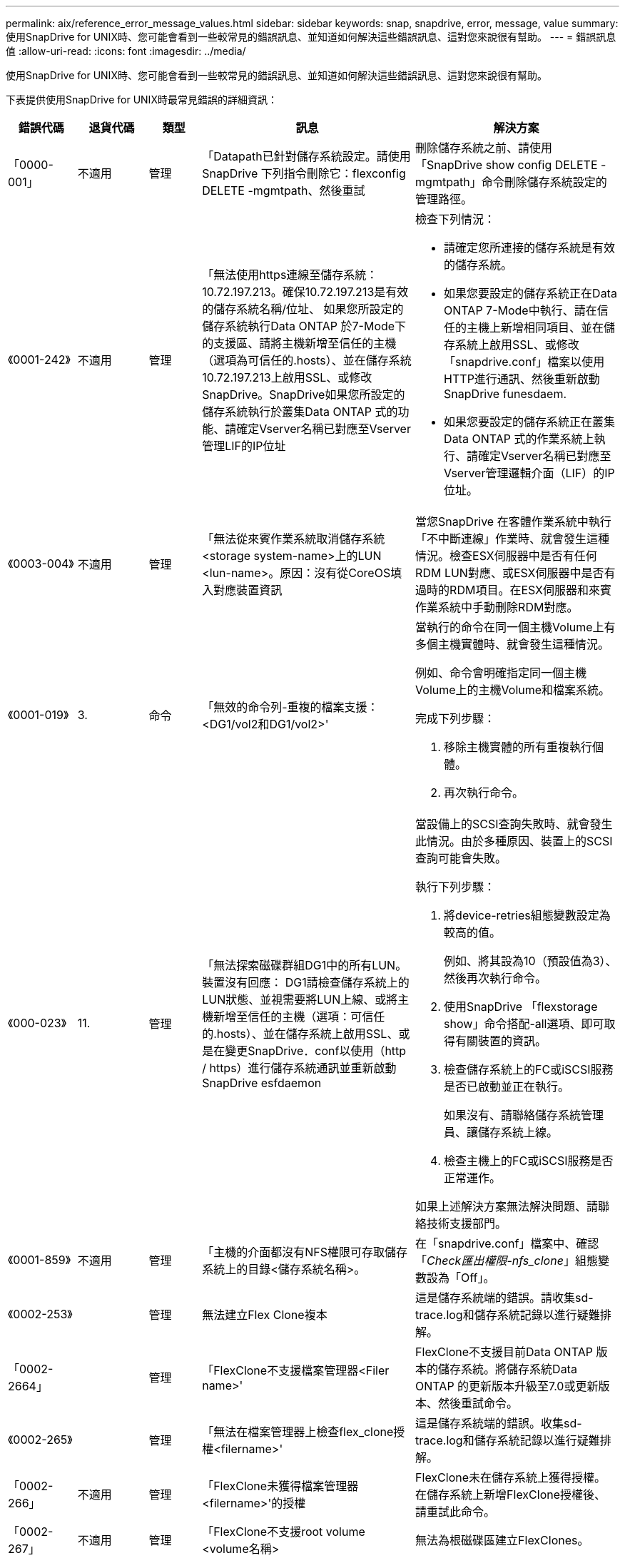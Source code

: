 ---
permalink: aix/reference_error_message_values.html 
sidebar: sidebar 
keywords: snap, snapdrive, error, message, value 
summary: 使用SnapDrive for UNIX時、您可能會看到一些較常見的錯誤訊息、並知道如何解決這些錯誤訊息、這對您來說很有幫助。 
---
= 錯誤訊息值
:allow-uri-read: 
:icons: font
:imagesdir: ../media/


[role="lead"]
使用SnapDrive for UNIX時、您可能會看到一些較常見的錯誤訊息、並知道如何解決這些錯誤訊息、這對您來說很有幫助。

下表提供使用SnapDrive for UNIX時最常見錯誤的詳細資訊：

[cols="15,20,15,25,40"]
|===
| 錯誤代碼 | 退貨代碼 | 類型 | 訊息 | 解決方案 


| 「0000-001」 | 不適用 | 管理 | 「Datapath已針對儲存系統設定。請使用SnapDrive 下列指令刪除它：flexconfig DELETE -mgmtpath、然後重試 | 刪除儲存系統之前、請使用「SnapDrive show config DELETE -mgmtpath」命令刪除儲存系統設定的管理路徑。 


| 《0001-242》 | 不適用 | 管理 | 「無法使用https連線至儲存系統：10.72.197.213。確保10.72.197.213是有效的儲存系統名稱/位址、 如果您所設定的儲存系統執行Data ONTAP 於7-Mode下的支援區、請將主機新增至信任的主機（選項為可信任的.hosts）、並在儲存系統10.72.197.213上啟用SSL、或修改SnapDrive。SnapDrive如果您所設定的儲存系統執行於叢集Data ONTAP 式的功能、請確定Vserver名稱已對應至Vserver管理LIF的IP位址  a| 
檢查下列情況：

* 請確定您所連接的儲存系統是有效的儲存系統。
* 如果您要設定的儲存系統正在Data ONTAP 7-Mode中執行、請在信任的主機上新增相同項目、並在儲存系統上啟用SSL、或修改「snapdrive.conf」檔案以使用HTTP進行通訊、然後重新啟動SnapDrive funesdaem.
* 如果您要設定的儲存系統正在叢集Data ONTAP 式的作業系統上執行、請確定Vserver名稱已對應至Vserver管理邏輯介面（LIF）的IP位址。




| 《0003-004》 | 不適用 | 管理 | 「無法從來賓作業系統取消儲存系統<storage system-name>上的LUN <lun-name>。原因：沒有從CoreOS填入對應裝置資訊 | 當您SnapDrive 在客體作業系統中執行「不中斷連線」作業時、就會發生這種情況。檢查ESX伺服器中是否有任何RDM LUN對應、或ESX伺服器中是否有過時的RDM項目。在ESX伺服器和來賓作業系統中手動刪除RDM對應。 


| 《0001-019》 | 3. | 命令 | 「無效的命令列-重複的檔案支援：<DG1/vol2和DG1/vol2>'  a| 
當執行的命令在同一個主機Volume上有多個主機實體時、就會發生這種情況。

例如、命令會明確指定同一個主機Volume上的主機Volume和檔案系統。

完成下列步驟：

. 移除主機實體的所有重複執行個體。
. 再次執行命令。




| 《000-023》 | 11. | 管理 | 「無法探索磁碟群組DG1中的所有LUN。裝置沒有回應： DG1請檢查儲存系統上的LUN狀態、並視需要將LUN上線、或將主機新增至信任的主機（選項：可信任的.hosts）、並在儲存系統上啟用SSL、或是在變更SnapDrive．conf以使用（http / https）進行儲存系統通訊並重新啟動SnapDrive esfdaemon  a| 
當設備上的SCSI查詢失敗時、就會發生此情況。由於多種原因、裝置上的SCSI查詢可能會失敗。

執行下列步驟：

. 將device-retries組態變數設定為較高的值。
+
例如、將其設為10（預設值為3）、然後再次執行命令。

. 使用SnapDrive 「flexstorage show」命令搭配-all選項、即可取得有關裝置的資訊。
. 檢查儲存系統上的FC或iSCSI服務是否已啟動並正在執行。
+
如果沒有、請聯絡儲存系統管理員、讓儲存系統上線。

. 檢查主機上的FC或iSCSI服務是否正常運作。


如果上述解決方案無法解決問題、請聯絡技術支援部門。



| 《0001-859》 | 不適用 | 管理 | 「主機的介面都沒有NFS權限可存取儲存系統上的目錄<儲存系統名稱>。 | 在「snapdrive.conf」檔案中、確認「_Check匯出權限-nfs_clone_」組態變數設為「Off」。 


| 《0002-253》 |  | 管理 | 無法建立Flex Clone複本 | 這是儲存系統端的錯誤。請收集sd-trace.log和儲存系統記錄以進行疑難排解。 


| 「0002-2664」 |  | 管理 | 「FlexClone不支援檔案管理器<Filer name>' | FlexClone不支援目前Data ONTAP 版本的儲存系統。將儲存系統Data ONTAP 的更新版本升級至7.0或更新版本、然後重試命令。 


| 《0002-265》 |  | 管理 | 「無法在檔案管理器上檢查flex_clone授權<filername>' | 這是儲存系統端的錯誤。收集sd-trace.log和儲存系統記錄以進行疑難排解。 


| 「0002-266」 | 不適用 | 管理 | 「FlexClone未獲得檔案管理器<filername>'的授權 | FlexClone未在儲存系統上獲得授權。在儲存系統上新增FlexClone授權後、請重試此命令。 


| 「0002-267」 | 不適用 | 管理 | 「FlexClone不支援root volume <volume名稱> | 無法為根磁碟區建立FlexClones。 


| 「0002-270」 | 不適用 | 管理 | 「Aggregate上的可用空間小於磁碟群組/ FlexClone中繼資料所需的<Size> MB（MB）。  a| 
. AIX原生LVM所需的最小空間約為12.58 MB、其他則需要約8.39 MB。
. 若要使用FlexClones連線至原始LUN、則需要在Aggregate上提供2 MB可用空間。
. 請依照步驟1和步驟2在Aggregate上釋放一些空間、然後重試命令。




| 「0002-3332」 | 不適用 | 管理 | 「現在的快照。使用者lnx197/142\john的qtree storage array1：/vol/vol1/qtre1存取遭拒。 | 請聯絡Operations Manager管理員、將所需的功能授予使用者。 


| 「0002-3664」 | 不適用 | 管理 | 「無法聯絡DFM：lnx197/146、請變更使用者名稱和/或密碼。 | 驗證並修正SD-admin使用者的使用者名稱和密碼。 


| 「0002-2668」 | 不適用 | 管理 | 「<Volume名稱>不是彈性磁碟區」 | 無法為傳統磁碟區建立FlexClones。 


| 《0001-552》 | 不適用 | 命令 | 「不是有效的Volume複製或LUN複製」 | 無法為傳統磁碟區建立Clone分割。 


| 《0001-553》 | 不適用 | 命令 | 由於<Filer- Name>的儲存空間不足、無法分割「'fs-Name'」 | Clone分割會繼續進行分割程序、但由於儲存系統中沒有足夠的儲存空間、因此實體分割會突然停止。 


| "9000-023" | 1. | 命令 | 「沒有關鍵字-LUN的引數」  a| 
當關鍵字為「-LUN」的命令沒有「_LUN_name_」引數時、就會發生此錯誤。

處理方式：執行下列其中一項；

. 使用「-LUN」關鍵字指定命令的「LUN_NAME」引數。
. 請查看SnapDrive 《支援UNIX的支援消息




| 《0001-028》 | 1. | 命令 | 「File system（檔案系統）」是SnapDrive 指不是由支援部門管理的類型（HFS）。請重新提交您的要求、並退出檔案系統<mnt/qa/DG4/vol1>'  a| 
當不支援的檔案系統類型是命令的一部分時、就會發生此錯誤。

處理方式：排除或更新檔案系統類型、然後再次使用命令。

如需最新的軟體相容性資訊、請參閱互通性對照表。



| 《9000-030》 | 1. | 命令 | LUN不能與其他關鍵字結合使用 | 當您將「-LUN」關鍵字與「-FS」或「-dg」關鍵字結合使用時、就會發生此錯誤。這是語法錯誤、表示命令使用無效。處理方式：只能使用「-LUN」關鍵字再次執行命令。 


| 《000-034》 | 1. | 命令 | 「安裝失敗：掛載：不是有效的區塊裝置」  a| 
只有當複製的LUN已連線至Snapshot複本中的相同檔案、然後您嘗試執行「SnapDrive 還原快照」命令時、才會發生此錯誤。

此命令失敗、因為當您刪除複製的LUN時、iSCSI精靈會重新對應已還原LUN的裝置項目。

處理方式：執行下列其中一項：

. 再次執行「SnapDrive 還原功能」命令。
. 在嘗試還原原始LUN的Snapshot複本之前、請先刪除連線的LUN（如果它安裝在與Snapshot複本相同的檔案中）。




| 《0001-046》和《000-047》 | 1. | 命令 | 「無效的快照名稱：</vol/vol1/NO_filer_prefied>或無效的快照名稱：NO_LON_FILNAME -檔案管理器磁碟區名稱遺失」  a| 
這是一種語法錯誤、表示命令的使用無效、其中Snapshot作業是以無效的Snapshot名稱嘗試。

處理方式：完成下列步驟：

. 使用SnapDrive 「Isfsnap清單-檔案管理器<filer-volume名稱>」命令取得Snapshot複本清單。
. 使用long快照名稱引數執行命令。




| 《9000-047》 | 1. | 命令 | "More不只提供一個-snapname參數" | UNIX版無法在命令列中接受多個Snapshot名稱來執行任何Snapshot作業。SnapDrive處理方式：再次執行命令、只需一個Snapshot名稱。 


| 《9000年9月》 | 1. | 命令 | 不能組合使用-g和-vg  a| 
當您合併「-dg」和「-vg」關鍵字時、就會發生此錯誤。這是語法錯誤、表示命令使用無效。

處理方式：使用「-dg」或「-vg」關鍵字執行命令。



| 「9000-050」 | 1. | 命令 | 不能將「-lvol」和「-hostvol」合併  a| 
當您結合了「-lvol'」和「-hostvol'關鍵字時、就會發生此錯誤。這是語法錯誤、表示命令使用無效。處理方式：完成下列步驟：

. 在命令列中、將「-lvol'」選項變更為「-hostvol'」選項、反之亦然。
. 執行命令。




| 《9000年》（9000年-057年） | 1. | 命令 | "Marising required -snapname arg辯論" | 這是一種語法錯誤、表示命令的使用無效、在未提供Snap_name引數的情況下、會嘗試Snapshot作業。處理方式：以適當的Snapshot名稱執行命令。 


| 《000-067》 | 6. | 命令 | 「Snapshot Hourly」（每小時快照）SnapDrive | 這些是Data ONTAP 由NetApp所建立的每小時自動Snapshot複本。 


| 《0001-092》 | 6. | 命令 | 「napshot <non-exist_24965>不存在於檔案保有者：」 | 在儲存系統上找不到指定的Snapshot複本。處理方式：使用「SnapDrive 功能表」命令尋找儲存系統中的Snapshot複本。 


| 《0001-099》 | 10. | 管理 | 「無效的快照名稱：<Exocet:/vol2/dbvol:New SnapName>不符合檔案管理器磁碟區名稱<Exocet:/vol/vol1>'  a| 
這是一種語法錯誤、表示命令的使用無效、其中Snapshot作業是以無效的Snapshot名稱嘗試。

處理方式：完成下列步驟：

. 使用「SnapDrive Sfsnap list - filer_<filer-volume名稱>_」命令取得Snapshot複本清單。
. 以SnapDrive 正確格式的Snapshot名稱執行命令、該名稱由適用於UNIX的人選項進行驗證。這些合格格式包括：「_long快照名稱_」和「_short_snap名稱_」。




| 《0001-1222》 | 6. | 管理 | 「無法在檔案管理器<Exocet>上取得快照清單：指定的磁碟區不存在。  a| 
如果指定的儲存系統（檔案管理器）磁碟區不存在、就會發生此錯誤。

處理方式：完成下列步驟：

. 請聯絡儲存設備管理員以取得有效儲存系統磁碟區的清單。
. 以有效的儲存系統磁碟區名稱執行命令。




| 《0001-124》 | 111. | 管理 | 「無法移除檔案管理器<Exocet>: LUN clone上的<snap_dete_multi_inuse _24374>。  a| 
指定Snapshot複本的「快照刪除」作業失敗、因為存在LUN複本。

處理方式：完成下列步驟：

. 使用SnapDrive 含有「-all」選項的「支援功能」show命令、尋找Snapshot複本的LUN實體複本（Snapshot複本輸出的一部分）。
. 請聯絡儲存設備管理員、將LUN從實體複本分割開來。
. 再次執行命令。




| 《0001-155》 | 4. | 命令 | 「napshot <dup_snapname239880>已存在於<Exocet:/vol/vol1>。請使用-f（force）旗標覆寫現有的snapshot  a| 
如果命令中使用的Snapshot複本名稱已經存在、就會發生此錯誤。

處理方式：執行下列其中一項：

. 以不同的Snapshot名稱再次執行命令。
. 再次使用「-f'（force）」旗標執行命令、以覆寫現有的Snapshot複本。




| 《0001-158》 | 84. | 命令 | 「Disgroup組態自<snapshotexocet:/vol/vo l1:Overwrite _noforce_25 078>被使用以來已變更。移除hostvolvol（開發/ DG3/vol4）請使用「-f」（強制）旗標來覆寫警告和完整還原  a| 
磁碟群組可以包含多個LUN、當磁碟群組組組態變更時、您會遇到此錯誤。例如、建立Snapshot複本時、磁碟群組由X個LUN數組成、複製完成後、磁碟群組可以有X+Y個LUN數。

處理方式：使用「-f」（force）旗標再次使用命令。



| 《0001-185》 | 不適用 | 命令 | 「torage show f失敗：檔案管理器上沒有可顯示或啟用SSL的NetApp裝置、或是在變更SnapDrive．conf以使用http進行檔案管理器通訊之後重試。  a| 
發生此問題的原因如下：如果主機上的iSCSI精靈或FC服務已停止或故障、即使SnapDrive 主機上已設定LUN、「show -all」命令仍會失敗。

處理方式：解決發生故障的iSCSI或FC服務。

設定LUN的儲存系統已關閉或正在重新開機。

處理方式：等到LUN正常運作。

設置的'_usehttps- to -filer_'組態變數值可能不是支援的組態。

處理方式：完成下列步驟：

. 使用「lanlun LUN show all」命令檢查是否有任何LUN對應至主機。
. 如果有任何LUN對應至主機、請遵循錯誤訊息中所述的指示。


將'_usehttps- to -filer_'組態變數的值變更（如果值為「Off」、則變更為「On」；如果值為「On」、則變更為「Off」）。



| 《0001-226》 | 3. | 命令 | 「「建立快照」需要所有檔案支援程式都可存取。請確認下列無法存取的檔案：檔案系統：</mnt/qa/DG1/vol3>' | 當指定的主機實體不存在時、就會發生此錯誤。處理方式：SnapDrive 再次使用「支援全部」選項的「支援儲存show」命令、尋找主機上的主機實體。 


| 《0001-242》 | 18 | 管理 | 「無法連線至檔案管理器：<filername>'  a| 
適用於UNIX、嘗試透過安全HTTP傳輸協定連線至儲存系統。SnapDrive當主機無法連線至儲存系統時、可能會發生此錯誤。處理方式：完成下列步驟：

. 網路問題：
+
.. 使用nslookups命令檢查通過主機工作的儲存系統的DNS名稱解析。
.. 如果儲存系統不存在、請將其新增至DNS伺服器。




您也可以使用IP位址、而非主機名稱來連線至儲存系統。

. 儲存系統組態：
+
.. 若要讓UNIX運作、您必須擁有安全HTTP存取的授權金鑰。SnapDrive
.. 設定授權金鑰之後、請檢查您是否可以透過網頁瀏覽器存取儲存系統。


. 執行步驟1或步驟2或兩者後執行命令。




| 《0001-243》 | 10. | 命令 | 「無效的dg名稱：<SDU_dg1>'  a| 
當主機中沒有磁碟群組、而命令隨後又失敗時、就會發生此錯誤。例如、主機中不存在「_SDU_DG1_」。

處理方式：完成下列步驟：

. 使用「SnapDrive flexstorage show -all」命令取得所有磁碟群組名稱。
. 以正確的磁碟群組名稱再次執行命令。




| 《0001-246》 | 10. | 命令 | 「無效的主機磁碟區名稱：」、有效格式為<vgname/hostvolname>、亦即<mygroup / vol2>' | 處理方式：再次執行命令、並針對主機磁碟區名稱使用下列適當格式：「vgname/hostvolname」 


| 《0001-360》 | 34 | 管理 | 「無法在檔案管理器<Exocet>上建立LUN </vol/badvol1/nanehp13_ unnewDg_fve_SdLun>：沒有這類磁碟區」 | 當指定路徑包含不存在的儲存系統磁碟區時、就會發生此錯誤。處理方式：請聯絡您的儲存系統管理員、取得可供使用的儲存系統磁碟區清單。 


| 《0001-372》 | 58 | 命令 | 「Bad LUN name::（錯誤LUN名稱：：）」「</vol/vol1/SCE_lun2a>-格式無法辨識」  a| 
如果命令中指定的LUN名稱不符合SnapDrive 支援UNIX的預先定義格式、就會發生此錯誤。UNIX版要求以下列預先定義的格式指定LUN名稱：「<filer-name:/vol/<volname>/<lun-name>」SnapDrive

處理方式：完成下列步驟：

. 使用「SnapDrive 支援功能」命令來瞭解SnapDrive 支援UNIX的LUN名稱的預先定義格式。
. 再次執行命令。




| 《0001-373》 | 6. | 命令 | 「找不到下列1個LUN：Exocet:</vol/vol1/NotARealLun>'  a| 
如果在儲存系統上找不到指定的LUN、就會發生此錯誤。

處理方式：執行下列其中一項：

. 若要查看連接到主機的LUN、請使用「SnapDrive flexstorage show -dev'命令或「SnapDrive flexstorage show -all'命令」。
. 若要查看儲存系統上的完整LUN清單、請聯絡儲存設備管理員、從儲存系統取得LUN show命令的輸出。




| 《0001-3777》 | 43. | 命令 | 「磁碟群組名稱<name>已在使用中、或與其他實體發生衝突。  a| 
當磁碟群組名稱已在使用中或與其他實體發生衝突時、就會發生此錯誤。處理方式：執行下列其中一項：

使用- autorName選項執行命令

使用SnapDrive 帶有"-all"選項的"flexstorage show"命令查找主機所使用的名稱。執行命令、指定主機未使用的其他名稱。



| 《0001-380》 | 43. | 命令 | 「Host volume name <DG3/vol1> is already in use or piscoles.」（主機磁碟區名稱<DG3/vol1>已在使用中、或與其他實體發生衝突。  a| 
當主機磁碟區名稱已在使用中或與其他實體發生衝突時、就會發生此錯誤

處理方式：執行下列其中一項：

. 使用"-autorename"選項執行命令。
. 使用SnapDrive 帶有"-all"選項的"flexstorage show"命令查找主機所使用的名稱。執行命令、指定主機未使用的其他名稱。




| 《0001-417》 | 51. | 命令 | 「下列名稱已經在使用中：<myDG1>。請指定其他名稱  a| 
處理方式：執行下列其中一項：

. 使用「-autorename"選項再次執行命令。
. 使用「SnapDrive 支援儲存的show - all」命令來尋找主機上的名稱。再次執行命令、明確指定主機未使用的其他名稱。




| 《0001-430》 | 51. | 命令 | 「您無法同時指定-dg/vg和- lvol/hostvoldg/vol.」  a| 
這是一種語法錯誤、表示命令的使用無效。命令列可以接受「-dg/vg」關鍵字或「-lvol/hostvol'」關鍵字、但不能同時接受這兩個關鍵字。

處理方式：只使用「-dg/vg」或「-lvol/hostvol'」關鍵字執行命令。



| 《0001-4334》 | 6. | 命令 | 「napshot Exocets/vol/vol1：no_E IST不存在於儲存磁碟區Exocets/vol/vol1」  a| 
如果在儲存系統上找不到指定的Snapshot複本、就會發生此錯誤。

處理方式：使用「SnapDrive 功能表」命令尋找儲存系統中的Snapshot複本。



| 《0001-435》 | 3. | 命令 | 「您必須在命令列上指定所有主機磁碟區和/或所有檔案系統、或是提供-autodExpand選項。命令列上缺少下列名稱、但快照<snap2_5vg_singlLUN _remoit>中卻有這些名稱：主機磁碟區：<DG3/vol2>檔案系統：</mnt/qa/DG3/vol2>'  a| 
指定的磁碟群組具有多個主機磁碟區或檔案系統、但命令中並未提及完整的設定集。

處理方式：執行下列其中一項：

. 使用「- autodexpand」選項重新發出命令。
. 使用「SnapDrive flexsnap show」命令可找到完整的主機磁碟區和檔案系統清單。執行指定所有主機磁碟區或檔案系統的命令。




| 《0001-440》 | 6. | 命令 | 「napshot snap2_5VG_SINGLELUN__」遠端不包含磁碟群組「gBAD」  a| 
當指定的磁碟群組不是指定Snapshot複本的一部分時、就會發生此錯誤。

處理方式：若要尋找指定磁碟群組是否有任何Snapshot複本、請執行下列其中一項：

. 使用「SnapDrive 功能表」命令、在儲存系統中尋找Snapshot複本。
. 使用「SnapDrive flexfsnap show」命令尋找Snapshot複本中的磁碟群組、主機磁碟區、檔案系統或LUN。
. 如果磁碟群組存在Snapshot複本、請以Snapshot名稱執行命令。




| 《0001-4442》 | 1. | 命令 | 「多個目的地-<dis>和<dis1>指定給單一SnapConnect來源<SR>。請使用個別命令重試 | 處理方式：執行個別的「SnapDrive Isfsnap Connect」命令、使新的目的地磁碟群組名稱（屬於snap Connect命令的一部分）不同於同一個「SnapDrive flexap connect」命令中其他磁碟群組單元的名稱。 


| 《0001-465》 | 1. | 命令 | 「下列檔案不存在且無法刪除：磁碟群組：<naneHP13_DG1>」 | 主機上不存在指定的磁碟群組、因此指定磁碟群組的刪除作業失敗。處理方式：使用SnapDrive 「ALL」選項的「SHALL SHALL SHALL」命令、查看主機上的實體清單。 


| 《0001-476》 | 不適用 | 管理 | 「無法探索與<long LUN name>相關的裝置。如果使用多重路徑、可能會發生多重路徑組態錯誤。請驗證組態、然後重試  a| 
這種失敗的原因可能很多。

* 無效的主機組態：
+
iSCSI、FC或多重路徑解決方案未正確設定。

* 無效的網路或交換器組態：
+
IP網路未設定適當的iSCSI流量轉送規則或篩選器、或FC交換器未設定建議的分區組態。



上述問題很難以演算法或循序方式進行診斷。

處理方式：NetApp建議您SnapDrive 在使用for UNIX之前、先依照《主機公用程式設定指南》（適用於特定作業系統）中建議的步驟、手動探索LUN。

發現LUN之後、請使用SnapDrive 適用於UNIX的指令。



| 《0001-486》 | 12. | 管理 | 「LUN正在使用中、無法刪除。請注意、移除Volume Manager控制下的LUN時、若不先從Volume Manager控制項中適當移除、將會產生危險。  a| 
UNIX版無法刪除屬於Volume群組的LUN。SnapDrive

處理方式：完成下列步驟：

. 使用命令「SnapDrive Sesfstorage delete -dg _<DGEname>_」刪除磁碟群組。
. 刪除LUN。




| 《0001-494》 | 12. | 命令 | 「SnapDrive 無法刪除<myDG1>、因為其中仍有1個主機磁碟區存在。使用-full旗標刪除所有與<myDG1>'相關的檔案系統和主機磁碟區  a| 
UNIX版無法刪除磁碟群組、除非明確要求刪除磁碟群組中的所有主機磁碟區。SnapDrive

處理方式：執行下列其中一項：

. 在命令中指定「-full」旗標。
. 完成下列步驟：
+
.. 使用「SnapDrive flexstorage show -all」命令取得磁碟群組中的主機磁碟區清單。
.. 在UNIX適用的指令中、明確提及每一項SnapDrive 。






| 《0001-541》 | 65 | 命令 | 「存取權限不足、無法在檔案管理器上建立LUN、<Exocet>。  a| 
UNIX版使用root儲存系統（檔案管理器）磁碟區上的「shdhostname.prbac」或「shdsgeneric.prbacfile」來執行其虛擬存取控制機制。SnapDrive

處理方式：執行下列其中一項：

. 修改「shd-hostname.prbac'」或「shd generic」。儲存系統中的prbac'檔案、以包含下列必要權限（可以是一或多個）：
+
.. 無
.. SnapCreate
.. 快照使用
.. 全部抓取
.. 儲存設備建立刪除
.. 儲存設備使用
.. 儲存全部
.. 所有存取權




*附註：*

* 如果您沒有「shd-hostname.prbac」檔案、請在儲存系統中修改「shdsgeneric.prbac」檔案。
* 如果您同時擁有「shd-hostname.prbac"和「shdgeneric.prbac」檔案、則只能在儲存系統的「shdhostname.prbac"檔案中修改設定。
+
.. 在「snapdrive.conf」檔案中、確認「_all-access-if-rbacunspecized_」組態變數設為「on」。






| 《0001-559》 | 不適用 | 管理 | “在拍攝快照時選擇了I/O。請停止您的應用程式。請參閱SnapDrive 《資訊管理如需詳細資訊、請參閱指南 | 如果您嘗試建立Snapshot複本、而平行輸入/輸出作業會發生在檔案規格上、而「_snapcrede-Cg -time__」的值會設定為「緊急」、就會發生此錯誤。處理方式：將「_snapcrede-Cg：timeout_」的值設為「放寬」、以增加一致性群組逾時的值。 


| 《0001-570》 | 6. | 命令 | 「磁碟群組<DG1>不存在、因此無法調整大小」  a| 
當主機中沒有磁碟群組、而命令隨後又失敗時、就會發生此錯誤。

處理方式：完成下列步驟：

. 使用「SnapDrive flexstorage show -all」命令取得所有磁碟群組名稱。
. 以正確的磁碟群組名稱執行命令。




| 《0001-574》 | 1. | 命令 | 「<Vm助理> LVM不支援調整磁碟群組中的LUN大小」  a| 
當用於執行此工作的Volume Manager不支援LUN大小調整時、就會發生此錯誤。

UNIX版的支援LUN大小調整取決於Volume Manager解決方案、如果LUN是磁碟群組的一部分。SnapDrive

處理方式：檢查您使用的Volume Manager是否支援LUN大小調整。



| 《0001-616》 | 6. | 命令 | 在檔案管理器上找不到1個快照：Exocet：/vol/vol1：MySnapName>'  a| 
UNIX版無法在命令列中接受多個Snapshot名稱來執行任何Snapshot作業。SnapDrive若要修正此錯誤、請以一個Snapshot名稱重新發出命令。

這是一種語法錯誤、表示命令的使用無效、其中Snapshot作業是以無效的Snapshot名稱嘗試。若要修正此錯誤、請完成下列步驟：

. 使用「SnapDrive Isfsnap清單-檔案管理器<filer-volume名稱>」命令取得Snapshot複本清單。
. 使用「_long快照名稱」引數執行命令。




| 「0001-640」 | 1. | 命令 | 「root檔案系統/不是SnapDrive 由功能性的系統管理」 | 當主機上的root檔案系統不受SnapDrive UNIX版的支援時、就會發生此錯誤。這是對SnapDrive UNIX提出的無效要求。 


| 《0001-684》 | 45 | 管理 | 「安裝表中已存在安裝點<fs_spec>。  a| 
處理方式：執行下列其中一項：

. 使用不同的掛載點執行SnapDrive UNIX版的指令。
. 檢查掛載點是否未使用、然後手動（使用任何編輯器）從下列檔案刪除該項目：


AIX：/etc/filesystem



| 《0001-796和0001-767》 | 3. | 命令 | 《0001-796和0001-767》  a| 
UNIX版的同一個命令中不支援多個LUN、只能使用「-nolvm」選項。SnapDrive

處理方式：執行下列其中一項：

. 再次使用命令只指定一個具有「-nolvm」選項的LUN。
. 使用命令時不要使用「- nolvm」選項。這將使用主機中的受支援Volume Manager（如果有）。




| 《2715》 | 不適用 | 不適用 | 「Volume Restore Zphyr不可用於檔案管理器<檔案名稱>請繼續進行LUN還原」 | 舊Data ONTAP 版的版本無法使用Volume Restore ZAPI。使用SFSR重新發出命令。 


| 《2278》 | 不適用 | 不適用 | 「快照名稱>之後建立的快照沒有磁碟區複製...」 失敗 | 分割或刪除複本 


| 《2280》 | 不適用 | 不適用 | 「LUN已對應且不在作用中或快照<filespec-name>故障」 | 取消對應/儲存設備會中斷主機實體的連線 


| 《2282》 | 不適用 | 不適用 | 「SnapMirror關係不存在... 失敗  a| 
. 刪除關聯、或
. 如果SnapDrive 已設定使用Operations Manager的for UNIX RBAC、請要求Operations Manager管理員授予使用者「.Dirfaps.DisruptBaseline'功能。




| 《2286》 | 不適用 | 不適用 | 「LUN不屬於<fsname>、在快照的磁碟區中是應用程式一致的... 失敗。Snapshot LUN並非由<fsname>擁有、這可能是應用程式不一致的 | 驗證檢查結果中提及的LUN是否未被使用。之後才使用「-force」選項。 


| 《2289》 | 不適用 | 不適用 | 「Snapshot <snapname>...之後沒有建立新的LUN ...」 失敗 | 驗證檢查結果中提及的LUN是否未被使用。之後才使用「-force」選項。 


| 《2990》 | 不適用 | 不適用 | “無法執行不一致且更新的LUN檢查。Snapshot版本早於SDU 4.0 | 當與「-vbsr」搭配使用時、使用適用於UNIX Snapshot的現象就會發生。SnapDrive手動檢查所建立的任何較新LUN將不再使用、然後繼續執行「-force」選項。 


| 《2292》 | 不適用 | 不適用 | 「沒有新的快照存在... 失敗。建立的快照將會遺失。 | 檢查檢查結果中提及的快照是否將不再使用。如果是、請繼續執行「-force」選項。 


| "2297" | 不適用 | 不適用 | 正常檔案和LUN都存在... 失敗 | 請確定檢查結果中提及的檔案和LUN不再使用。如果是、請繼續執行「-force」選項。 


| 《2302》 | 不適用 | 不適用 | "NFS匯出清單沒有外部主機... 失敗 | 請聯絡儲存管理員、從匯出清單中移除外部主機、或確保外部主機未透過NFS使用磁碟區。 


| 《9000-305》 | 不適用 | 命令 | 「無法偵測到/mnt/my_FS實體的類型。如果您知道實體類型、請提供特定選項（-LUN、-dg、-FS或-lvolol） | 如果實體已存在於主機中、請加以驗證。如果您知道實體的類型、請提供檔案規格類型。 


| 《9000-303》 | 不適用 | 命令 | 「這個主機上有多個具有相同名稱的實體、例如/mnt/my_FS。針對您指定的實體提供特定選項（-LUN、-dg、-FS或-lvolol） | 使用者有多個具有相同名稱的實體。在此情況下、使用者必須明確提供檔案規格類型。 


| 《9000—304》 | 不適用 | 命令 | 此命令不支援將/mnt/my_FS偵測為檔案系統類型的關鍵字 | 此命令不支援對自動偵測的file_spec進行作業。請使用各自的操作說明進行驗證。 


| 《9000-301.》 | 不適用 | 命令 | 「自動移轉發生內部錯誤」 | 自動偵測引擎錯誤。提供追蹤和精靈記錄以供進一步分析。 


| 不適用 | 不適用 | 命令 | 「napdrive.DC工具無法壓縮RHEL 5Ux環境中的資料」  a| 
壓縮公用程式預設不會安裝。您必須安裝壓縮公用程式「ncompress」、例如「ncompress -4.2.4-47.i386.rpm」。

若要安裝壓縮公用程式、請輸入下列命令：rpm -ivh ncompress-4.2.4-47.i386.rpm



| 不適用 | 不適用 | 命令 | 「檔案無效」 | 當指定的主機實體不存在或無法存取時、就會發生此錯誤。 


| 不適用 | 不適用 | 命令 | 「工作ID無效」 | 如果指定的工作ID無效或已查詢工作結果、則會針對複製分割狀態、結果或停止作業顯示此訊息。您必須指定有效或可用的工作ID、然後重試此作業。 


| 不適用 | 不適用 | 命令 | 《plit is already progress》（正在進行中）  a| 
下列情況會顯示此訊息：

* 特定Volume複製或LUN複製的實體複製分割已在進行中。
* 複本分割已完成、但不會移除工作。




| 不適用 | 不適用 | 命令 | 「不是有效的Volume複製或LUN複製」 | 指定的檔案空間或LUN路徑名稱不是有效的Volume Clone或LUN Clone複製。 


| 不適用 | 不適用 | 命令 | 「沒有空間可分割磁碟區」  a| 
錯誤訊息是因為所需的儲存空間無法分割磁碟區。在Aggregate中釋放足夠空間、以分割Volume Clone。



| 不適用 | 不適用 | 不適用 | 「filer-data：jeting_dbsw資訊無法使用、LUN可能離線」  a| 
如果不正確地設定了「etc/stb'」檔案、就可能發生此錯誤。在這種情況下、雖然掛載路徑是NFS、SnapDrive 但被用作UNIX的LUN。

處理方式：在檔案管理器名稱和交會路徑之間新增「/」。



| 「0003-013」 | 不適用 | 命令 | 「虛擬介面伺服器發生連線錯誤。請檢查虛擬介面伺服器是否已啟動並正在執行  a| 
當ESX伺服器中的授權到期且VSC服務未執行時、可能會發生此錯誤。

處理方式：安裝ESX Server授權並重新啟動VSC服務。



| 「0002-137」 | 不適用 | 命令 | 「無法從Snapshot 10.231.72.21取得fsttype和mntOps：/vol/ips_vol3：/vol/ips_vol3：nfssnap。  a| 
處理方式：執行下列其中一項

. 將資料路徑介面的IP位址或特定IP位址新增為主機名稱至「/etc/hosts」檔案。
. 在DNS中建立資料路徑介面或主機名稱IP位址的項目。
. 設定Vserver的資料生命期、以支援Vserver管理（使用防火牆原則=管理）
+
「* net int modify -vserver _vserver_name LIF_name-firewall-policy_mgmt*」

. 將主機的管理IP位址新增至Vserver的匯出規則。




| 《13003》 | 不適用 | 命令 | 「權限不足：使用者無法讀取此資源。  a| 
此問題可在SnapDrive UNIX 5.2.2版的介紹中找到。在UNIX 5.2.2版之前、在for UNIX中設定的vsadmin使用者必須扮演「vsadmin_volume」角色。SnapDrive SnapDrive從UNIX 5.2.2的版本中、vsadmin使用者需要提升存取角色、否則SnapMirror-Get-iter ZAPI會失敗。SnapDrive

處理方式：建立角色vsadmin而非vsadmin_volume、然後指派給vsadmin使用者。



| 《0001-16》 | 不適用 | 命令 | 「無法取得儲存系統上的鎖定檔案。  a| 
快照建立失敗、因為磁碟區空間不足。或是儲存系統中存在「.SnapDrive檔案鎖定」。

處理方式：執行下列其中一項：

. 刪除儲存系統上的檔案「/vol/<volname>//.SnapDrive鎖定」、然後重試Snapcreate作業。若要刪除檔案、請登入儲存系統、進入進階權限模式、並在儲存系統提示字元下執行「rm /vol/<volname>//.SnapDrive _lock」命令。
. 在拍攝快照之前、請先確認磁碟區中有足夠的可用空間。




| 「0003-003」 | 不適用 | 管理 | 「無法將儲存系統上的LUN匯出至來賓作業系統。原因：流程11019：MapStorage故障：沒有設定介面的儲存系統  a| 
由於ESX伺服器中未設定儲存控制器、因此發生此錯誤。

處理方式：在ESX伺服器中新增儲存控制器和認證。



| 《0001-4993》 | 不適用 | 管理 | 「建立掛載點時發生錯誤：mkdir發生非預期的錯誤：mkdir：無法建立目錄：權限遭拒檢查掛載點是否位於automount路徑下。  a| 
當目的地檔案規格位於自動掛載路徑之下時、複製作業會失敗。

處理方式：確定目的地檔案處理/掛載點不在自動掛載路徑下。



| 「0009：049」 | 不適用 | 管理 | 「從儲存系統的快照還原失敗：無法從Vserver上的Volume Snapshot複本還原檔案。  a| 
當磁碟區大小已滿或磁碟區已超過自動刪除臨界值時、就會發生此錯誤。

處理方式：增加磁碟區大小、並確保磁碟區的臨界值維持在自動刪除值以下。



| 《0001-682》 | 不適用 | 管理 | 「Host Preparation for new LUN失敗：不支援此功能。  a| 
當新LUN ID建立失敗時、就會發生此錯誤。

處理方式：增加要使用建立的LUN數量

《* SnapDrive 》指的是準備LUNs-_count_value_*

命令。



| 《0003-060》 | 不適用 | 管理 | 「無法取得磁碟群組的相關資訊：Volume Manager linuxlvms傳回vgdisplay命令失敗。  a| 
當RHEL 5及更新版本使用適用於UNIX 4.1.1及更新版本時、就會發生此錯誤SnapDrive 。

處理方式：升級SnapDrive 支援功能、然後重試、因為SnapDrive 支援功能不適用於RHEL5及更新版本的UNIX 4.1.1及更新版本。



| 「0009：045」 | 不適用 | 管理 | 「在儲存系統上建立快照失敗：由於複本以快照做為備份、因此不允許執行快照作業。稍後再試一次  a| 
此錯誤發生於單一檔案快照還原（SFSR）作業、然後立即建立快照。

處理方式：稍後重試Snapshot建立作業。



| 《0001-304》 | 不適用 | 管理 | 「建立磁碟/磁碟區群組時發生錯誤：Volume Manager失敗、原因如下：metainit：沒有這樣的檔案或目錄。  a| 
使用SnapDrive Sun Cluster環境執行Sesfstorage create dg、hostvol和FS Solaris時、會發生此錯誤。

處理方式：解除安裝Sun Cluster軟體、然後重試作業。



| 《0001-1222》 | 不適用 | 管理 | 「無法在檔案管理器上取得快照清單、指定的磁碟區<volname>不存在。  a| 
當UNIX版的Runf2嘗試使用已匯出的Volume作用中檔案系統路徑（實際路徑）、而非假匯出的Volume路徑來建立Snapshot時、就會發生此錯誤SnapDrive 。

處理方式：將磁碟區與匯出的作用中檔案系統路徑搭配使用。



| 《0001-476》 | 不適用 | 管理 | 「無法找到裝置。如果使用多重路徑、可能會發生多重路徑組態錯誤。請驗證組態、然後重試  a| 
發生此錯誤的原因有多種。

請檢查下列條件：在建立儲存設備之前、請先確認分區正確無誤。

檢查「snapdrive.conf」檔案中的傳輸傳輸傳輸傳輸傳輸協定和多重路徑類型、並確保設定適當的值。

如果多重路徑類型設為nativempio start multipathd、請檢查多重路徑精靈狀態、然後重新啟動快照精靈。



| 不適用 | 不適用 | 不適用 | 因為無法使用lv、所以重新開機後、FS無法掛載  a| 
當重新開機後無法使用lv時、就會發生這種情況。因此不會掛載檔案系統。

處理方式：重新開機後、執行vgchange（可啟動lv）、然後掛載檔案系統。



| 不適用 | 不適用 | 不適用 | 「與SDU精靈的狀態呼叫失敗。  a| 
發生此錯誤的原因有多種。此錯誤表示SnapDrive 、與特定作業相關的UNIX版功能在作業完成之前、突然失敗（子精靈結束）。

如果建立或刪除儲存設備失敗並顯示「Status呼叫SnapDrive for UNIX精靈失敗」、可能是因為無法呼叫ONTAP 以取得Volume資訊。Volume取得者ZAPI可能會失敗。稍後再重試SnapDrive 執行此功能。

由於不適當的「多路徑.conf」值、UNIX作業在建立分割區或其他作業系統命令時執行「kpartx -l」時可能會失敗。SnapDrive確保設定適當的值、且「多重路徑.conf」檔案中不存在重複的關鍵字。

執行SFSR時SnapDrive 、針對UNIX的Sfing會建立暫時性Snapshot、如果快照值達到上限、則該Snapshot可能會失敗。刪除舊快照、然後重試還原作業。



| 不適用 | 不適用 | 不適用 | 「使用中的地圖、無法清除」  a| 
如果在儲存設備刪除或中斷連線作業期間、嘗試清除多重路徑裝置時、有任何過時的裝置會留下此錯誤。

處理方式：執行命令、檢查是否有任何過時的裝置

‘*多重路徑*’

'_l egrep -ifail_'並確保在'multiPath.conf'檔案中、'_flush_on_last _del_'設為'yes'。

|===
*相關資訊*

https://mysupport.netapp.com/NOW/products/interoperability["NetApp互通性"]

https://library.netapp.com/ecm/ecm_download_file/ECMP1119223["《AIX Host Utilities 6.0安裝與設定指南》"]
